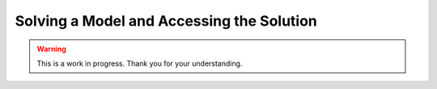 Solving a Model and Accessing the Solution
==========================================

.. warning::

   This is a work in progress. Thank you for your understanding.
